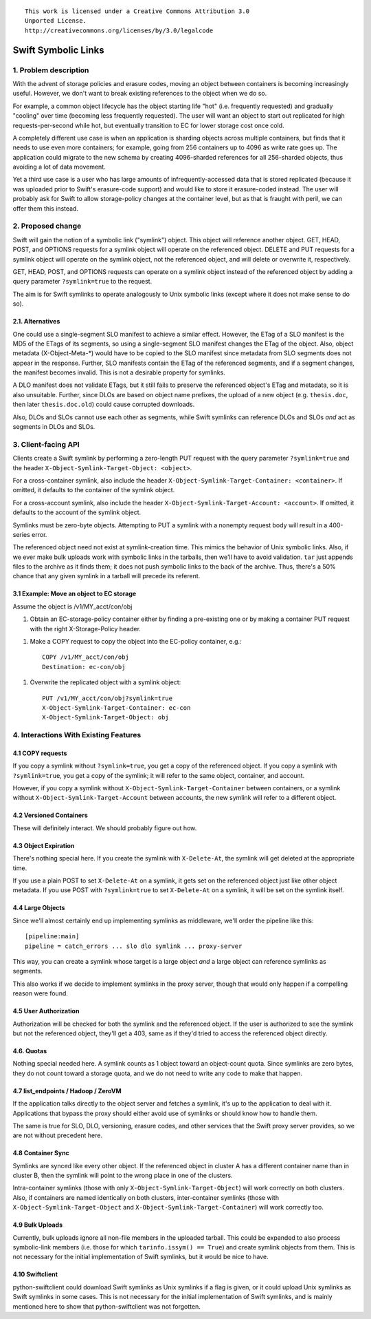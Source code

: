 
::

  This work is licensed under a Creative Commons Attribution 3.0
  Unported License.
  http://creativecommons.org/licenses/by/3.0/legalcode

====================
Swift Symbolic Links
====================

1. Problem description
======================

With the advent of storage policies and erasure codes, moving an
object between containers is becoming increasingly useful. However, we
don't want to break existing references to the object when we do so.

For example, a common object lifecycle has the object starting life
"hot" (i.e. frequently requested) and gradually "cooling" over time
(becoming less frequently requested). The user will want an object to
start out replicated for high requests-per-second while hot, but
eventually transition to EC for lower storage cost once cold.

A completely different use case is when an application is sharding
objects across multiple containers, but finds that it needs to use
even more containers; for example, going from 256 containers up to
4096 as write rate goes up. The application could migrate to the new
schema by creating 4096-sharded references for all 256-sharded
objects, thus avoiding a lot of data movement.

Yet a third use case is a user who has large amounts of
infrequently-accessed data that is stored replicated (because it was
uploaded prior to Swift's erasure-code support) and would like to
store it erasure-coded instead. The user will probably ask for Swift
to allow storage-policy changes at the container level, but as that is
fraught with peril, we can offer them this instead.


2. Proposed change
==================

Swift will gain the notion of a symbolic link ("symlink") object. This
object will reference another object. GET, HEAD, POST, and OPTIONS
requests for a symlink object will operate on the referenced object.
DELETE and PUT requests for a symlink object will operate on the
symlink object, not the referenced object, and will delete or
overwrite it, respectively.

GET, HEAD, POST, and OPTIONS requests can operate on a symlink object
instead of the referenced object by adding a query parameter
``?symlink=true`` to the request.

The aim is for Swift symlinks to operate analogously to Unix symbolic
links (except where it does not make sense to do so).


2.1. Alternatives
-----------------

One could use a single-segment SLO manifest to achieve a similar
effect. However, the ETag of a SLO manifest is the MD5 of the ETags of
its segments, so using a single-segment SLO manifest changes the ETag
of the object. Also, object metadata (X-Object-Meta-\*) would have to
be copied to the SLO manifest since metadata from SLO segments does
not appear in the response. Further, SLO manifests contain the ETag of
the referenced segments, and if a segment changes, the manifest
becomes invalid. This is not a desirable property for symlinks.

A DLO manifest does not validate ETags, but it still fails to preserve
the referenced object's ETag and metadata, so it is also unsuitable.
Further, since DLOs are based on object name prefixes, the upload of a
new object (e.g. ``thesis.doc``, then later ``thesis.doc.old``) could
cause corrupted downloads.

Also, DLOs and SLOs cannot use each other as segments, while Swift
symlinks can reference DLOs and SLOs *and* act as segments in DLOs and
SLOs.

3. Client-facing API
====================

Clients create a Swift symlink by performing a zero-length PUT request
with the query parameter ``?symlink=true`` and the header
``X-Object-Symlink-Target-Object: <object>``.

For a cross-container symlink, also include the header
``X-Object-Symlink-Target-Container: <container>``. If omitted, it defaults to
the container of the symlink object.

For a cross-account symlink, also include the header
``X-Object-Symlink-Target-Account: <account>``. If omitted, it defaults to
the account of the symlink object.

Symlinks must be zero-byte objects. Attempting to PUT a symlink
with a nonempty request body will result in a 400-series error.

The referenced object need not exist at symlink-creation time. This
mimics the behavior of Unix symbolic links. Also, if we ever make bulk
uploads work with symbolic links in the tarballs, then we'll have to
avoid validation. ``tar`` just appends files to the archive as it
finds them; it does not push symbolic links to the back of the
archive. Thus, there's a 50% chance that any given symlink in a
tarball will precede its referent.


3.1 Example: Move an object to EC storage
-----------------------------------------

Assume the object is /v1/MY_acct/con/obj

1. Obtain an EC-storage-policy container either by finding a
   pre-existing one or by making a container PUT request with the
   right X-Storage-Policy header.

1. Make a COPY request to copy the object into the EC-policy
   container, e.g.::

    COPY /v1/MY_acct/con/obj
    Destination: ec-con/obj

1. Overwrite the replicated object with a symlink object::

    PUT /v1/MY_acct/con/obj?symlink=true
    X-Object-Symlink-Target-Container: ec-con
    X-Object-Symlink-Target-Object: obj

4. Interactions With Existing Features
======================================

4.1 COPY requests
-----------------

If you copy a symlink without ``?symlink=true``, you get a copy of the
referenced object. If you copy a symlink with ``?symlink=true``, you
get a copy of the symlink; it will refer to the same object,
container, and account.

However, if you copy a symlink without
``X-Object-Symlink-Target-Container`` between containers, or a symlink
without ``X-Object-Symlink-Target-Account`` between accounts, the new
symlink will refer to a different object.

4.2 Versioned Containers
------------------------

These will definitely interact. We should probably figure out how.


4.3 Object Expiration
---------------------

There's nothing special here. If you create the symlink with
``X-Delete-At``, the symlink will get deleted at the appropriate time.

If you use a plain POST to set ``X-Delete-At`` on a symlink, it gets
set on the referenced object just like other object metadata. If you
use POST with ``?symlink=true`` to set ``X-Delete-At`` on a symlink,
it will be set on the symlink itself.


4.4 Large Objects
-----------------

Since we'll almost certainly end up implementing symlinks as
middleware, we'll order the pipeline like this::

  [pipeline:main]
  pipeline = catch_errors ... slo dlo symlink ... proxy-server

This way, you can create a symlink whose target is a large object
*and* a large object can reference symlinks as segments.

This also works if we decide to implement symlinks in the proxy
server, though that would only happen if a compelling reason were
found.


4.5 User Authorization
----------------------

Authorization will be checked for both the symlink and the referenced
object. If the user is authorized to see the symlink but not the
referenced object, they'll get a 403, same as if they'd tried to
access the referenced object directly.


4.6. Quotas
-----------

Nothing special needed here. A symlink counts as 1 object toward an
object-count quota. Since symlinks are zero bytes, they do not count
toward a storage quota, and we do not need to write any code to make
that happen.


4.7 list_endpoints / Hadoop / ZeroVM
------------------------------------

If the application talks directly to the object server and fetches a
symlink, it's up to the application to deal with it. Applications that
bypass the proxy should either avoid use of symlinks or should know
how to handle them.

The same is true for SLO, DLO, versioning, erasure codes, and other
services that the Swift proxy server provides, so we are not without
precedent here.


4.8 Container Sync
------------------

Symlinks are synced like every other object. If the referenced object
in cluster A has a different container name than in cluster B, then
the symlink will point to the wrong place in one of the clusters.

Intra-container symlinks (those with only
``X-Object-Symlink-Target-Object``) will work correctly on both
clusters. Also, if containers are named identically on both clusters,
inter-container symlinks (those with
``X-Object-Symlink-Target-Object`` and
``X-Object-Symlink-Target-Container``) will work correctly too.


4.9 Bulk Uploads
----------------

Currently, bulk uploads ignore all non-file members in the uploaded
tarball. This could be expanded to also process symbolic-link members
(i.e. those for which ``tarinfo.issym() == True``) and create symlink
objects from them. This is not necessary for the initial
implementation of Swift symlinks, but it would be nice to have.

4.10 Swiftclient
----------------

python-swiftclient could download Swift symlinks as Unix symlinks if a
flag is given, or it could upload Unix symlinks as Swift symlinks in
some cases. This is not necessary for the initial implementation of
Swift symlinks, and is mainly mentioned here to show that
python-swiftclient was not forgotten.
